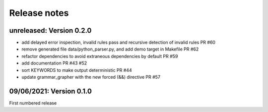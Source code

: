 Release notes
==============

unreleased: Version 0.2.0
-------------------------

- add delayed error inspection, invalid rules pass and recursive detection of
  invalid rules PR #60
- remove generated file data/python_parser.py, and add demo target in Makefile PR #62
- refactor dependencies to avoid extraneous dependencies by default PR #59
- add documentation PR #43 #52
- sort KEYWORDS to make output deterministic PR #44
- update grammar_grapher with the new forced (&&) directive PR #57

09/06/2021: Version 0.1.0
-------------------------

First numbered release